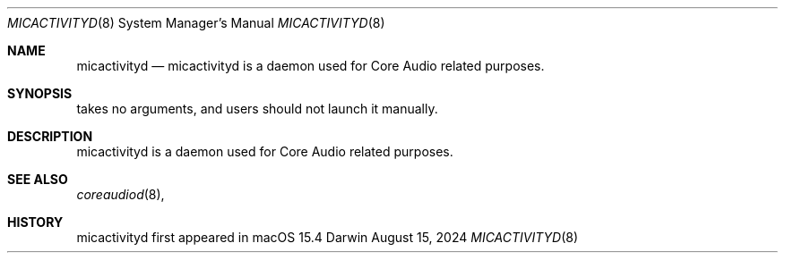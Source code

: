 .Dd August 15, 2024
.Dt MICACTIVITYD 8
.Os Darwin
.Sh NAME
.Nm micactivityd
.Nd micactivityd is a daemon used for Core Audio related purposes.  
.Sh SYNOPSIS
takes no arguments, and users should not launch it manually.
.Sh DESCRIPTION
micactivityd is a daemon used for Core Audio related purposes.
.Sh SEE ALSO
.Xr coreaudiod 8 ,
.Sh HISTORY
micactivityd first appeared in macOS 15.4
